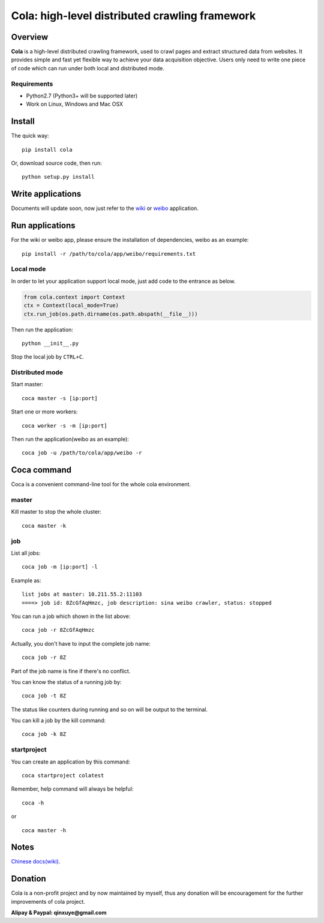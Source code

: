 ===============================================
Cola: high-level distributed crawling framework
===============================================

.. image:: https://badge.fury.io/py/cola.svg
   :target: http://badge.fury.io/py/cola

Overview
========

**Cola** is a high-level distributed crawling framework, 
used to crawl pages and extract structured data from websites.
It provides simple and fast yet flexible way to achieve your data acquisition objective.
Users only need to write one piece of code which can run under both local and distributed mode.

Requirements
------------

* Python2.7 (Python3+ will be supported later)
* Work on Linux, Windows and Mac OSX

Install
=======

The quick way:

::

  pip install cola

Or, download source code, then run:

::

  python setup.py install

Write applications
==================

Documents will update soon, now just refer to the 
`wiki <https://github.com/chineking/cola/tree/master/app/wiki>`_ or
`weibo <https://github.com/chineking/cola/tree/master/app/weibo>`_ application.

Run applications
================

For the wiki or weibo app, please ensure the installation of dependencies, weibo as an example:

::

  pip install -r /path/to/cola/app/weibo/requirements.txt

Local mode
----------

In order to let your application support local mode, just add code to the entrance as below.

.. code-block:: python

  from cola.context import Context
  ctx = Context(local_mode=True)
  ctx.run_job(os.path.dirname(os.path.abspath(__file__)))

Then run the application:

::

  python __init__.py

Stop the local job by ``CTRL+C``.

Distributed mode
----------------

Start master:

::

  coca master -s [ip:port]

Start one or more workers:

::

  coca worker -s -m [ip:port]

Then run the application(weibo as an example):

::

  coca job -u /path/to/cola/app/weibo -r

Coca command
============

Coca is a convenient command-line tool for the whole cola environment.

master
------

Kill master to stop the whole cluster:

::

  coca master -k

job
---

List all jobs:

::

  coca job -m [ip:port] -l

Example as:

::

  list jobs at master: 10.211.55.2:11103
  ====> job id: 8ZcGfAqHmzc, job description: sina weibo crawler, status: stopped

You can run a job which shown in the list above:

::

  coca job -r 8ZcGfAqHmzc

Actually, you don't have to input the complete job name:

::

  coca job -r 8Z

Part of the job name is fine if there's no conflict.

You can know the status of a running job by:

::

  coca job -t 8Z

The status like counters during running and so on will be output 
to the terminal.

You can kill a job by the kill command:

::

  coca job -k 8Z

startproject
------------

You can create an application by this command:

::

  coca startproject colatest

Remember, help command will always be helpful:

::

  coca -h

or

::

  coca master -h


Notes
=====

`Chinese docs(wiki) <https://github.com/chineking/cola/wiki>`_.

Donation
========

Cola is a non-profit project and by now maintained by myself, 
thus any donation will be encouragement for the further improvements of cola project.

**Alipay & Paypal: qinxuye@gmail.com**

